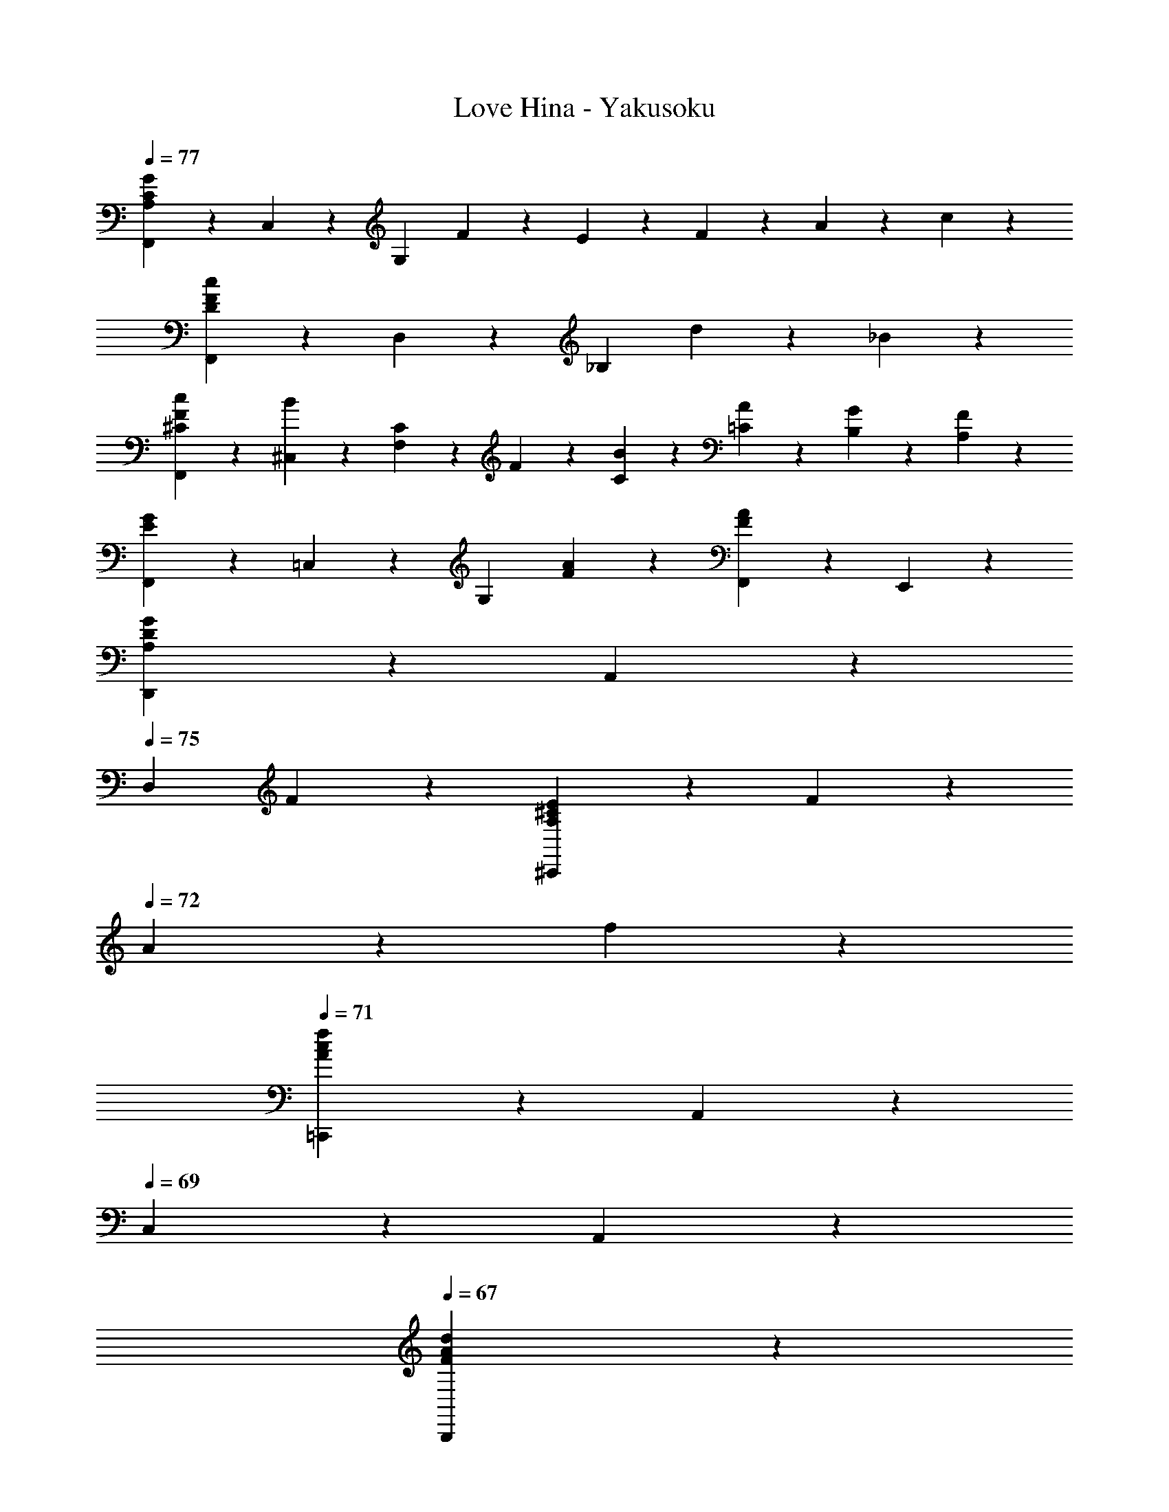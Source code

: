 X: 1
T: Love Hina - Yakusoku
Z: ABC Generated by Starbound Composer
L: 1/4
Q: 1/4=77
K: C
[F,,2/5G6/5C12/5A,12/5] z/10 C,2/5 z/10 [z/G,12/5] F2/5 z/10 E2/5 z/10 F2/5 z/10 A2/5 z/10 c2/5 z/10 
[F,,2/5c6/5F16/5D16/5] z/10 D,2/5 z/10 [z/_B,12/5] d2/5 z/10 _B8/5 z2/5 
[F,,2/5c2/5^C4/5F4/5] z/10 [^C,2/5B2/5] z/10 [C2/5F,12/5] z/10 F2/5 z/10 [C2/5B2/5] z/10 [A2/5=C2/5] z/10 [G2/5B,2/5] z/10 [A,2/5F2/5] z/10 
[F,,2/5G6/5E6/5] z/10 =C,2/5 z/10 [z/G,4/5] [A2/5F2/5] z/10 [F,,4/5F8/5A8/5] z/5 E,,4/5 z/5 
[D,,2/5G6/5D8/5A,8/5] z/10 A,,2/5 z/10 
Q: 1/4=75
[z/D,4/5] F2/5 z/10 [E2/5A,4/5^C4/5^C,,8/5] z/10 F2/5 z/10 
Q: 1/4=72
A2/5 z/10 f2/5 z/10 
Q: 1/4=71
[=C,,2/5c8/5f8/5A8/5] z/10 A,,2/5 z/10 
Q: 1/4=69
C,2/5 z/10 A,,2/5 z/10 
Q: 1/4=67
[A8/5F8/5d8/5B,,,8/5] z2/5 
Q: 1/4=77
[c2/5_B,,8/5G,,8/5D,8/5] z/10 B2/5 z/10 D2/5 z/10 F2/5 z/10 [A2/5G,8/5C,8/5E,8/5] z/10 G2/5 z/10 D2/5 z/10 E2/5 z/10 
[z/C8/5F,,16/5F16/5] ^C,2/5 z/10 F,2/5 z/10 G,2/5 z/10 [=C8/5A,8/5] z2/5 
[F,4/5=C,4/5A,,4/5F,,4/5C6/5] z/5 [z/A,,4/5F,4/5C,4/5] G/5 z/20 [z/4F13/10] [F,4/5A,,4/5C,4/5] z/5 [z/F,4/5C,4/5A,,4/5] [F,,/5D2/5] z/20 G,,/5 z/20 
[A,,4/5E,4/5C,4/5E6/5] z/5 [z/A,,4/5E,4/5C,4/5] A,/5 z/20 [z/4C13/10] [C,4/5E,4/5A,,4/5] z/5 [A,,2/5C,4/5E,4/5] z/10 A,,2/5 z/10 
[B,2/5D,4/5B,,4/5G,,4/5] z/10 C/5 z/20 [z/4D33/20] [G,,2/5B,,4/5D,4/5] z/10 G,,2/5 z/10 [z/G,4/5B,4/5C,8/5] D2/5 z/10 [G2/5D2/5G,4/5B,4/5] z/10 E/5 z/20 [z/4C21/20] 
[A,4/5A,,6/5] z/5 [z/C4/5A,4/5E4/5] A,,2/5 z/10 [D,,2/5^D4/5C4/5^F4/5] z/10 A,,2/5 z/10 [F4/5D4/5A4/5D,4/5] z/5 
[D,4/5F,4/5=D4/5B,,6/5] z/5 [D2/5D,4/5F,4/5] z/10 [=F/5B,,2/5] z/20 [z/4G37/20] [G,4/5E,4/5B,,6/5] z/5 [z/G,4/5E,4/5] B,,2/5 z/10 
[C,4/5E,4/5C4/5A,,6/5] z/5 [C2/5C,4/5E,4/5] z/10 [E/5A,,2/5] z/20 [z/4F37/20] [C,4/5D,4/5D,,8/5] z/5 [C,4/5D,4/5] z/5 
[B,,4/5D,4/5B,4/5G,,6/5] z/5 [B,2/5D,4/5B,,4/5] z/10 [C/5G,,2/5] z/20 [z/4D21/20] [D,4/5=B,,4/5G,,8/5] z/5 [D2/5D,4/5B,,4/5] z/10 F2/5 z/10 
[C,4/5D,4/5F6/5C,,6/5] z/5 [z/D,4/5C,4/5] [E/5C,,2/5] z/20 D/5 z/20 [C,4/5E,4/5C8/5C,,8/5] z/5 [E,4/5C,4/5] z/5 
[A,,4/5F,4/5F,,4/5C,4/5C6/5] z/5 [z/C,4/5A,,4/5F,4/5] G/5 z/20 [z/4F13/10] [C,4/5F,4/5A,,4/5] z/5 [z/C,4/5F,4/5A,,4/5] [D/5F,,/5] z/20 [G,,/5D/5] z/20 
[E,4/5A,,4/5C,4/5E6/5] z/5 [z/C,4/5E,4/5A,,4/5] A,/5 z/20 [z/4C13/10] [A,,2/5E,4/5C,4/5] z/10 A,,2/5 z/10 [^G,,4/5^D,4/5B,,4/5] z/5 
[B,2/5G,2/5_B,,4/5=D,4/5=G,,4/5] z/10 [C/5A,/5] z/20 [z/4B,33/20D33/20] [G,,2/5D,4/5B,,4/5] z/10 G,,2/5 z/10 [z/E,4/5G,4/5C,6/5] [D2/5B,2/5] z/10 [E2/5G2/5B,4/5G,4/5] z/10 [C/5E/5C,2/5] z/20 [z/4A,21/20C21/20] 
[zA,,6/5] [z/A,4/5C4/5E4/5] A,,2/5 z/10 [D,,2/5^F2/5^D2/5C4/5] z/10 [G2/5E2/5A,,2/5] z/10 [D,2/5F4/5D4/5A4/5] z/10 D,,2/5 z/10 
[D,4/5F,4/5=D4/5B,4/5B,,6/5] z/5 [B,2/5D2/5D,4/5F,4/5] z/10 [D/5=F/5B,,2/5] z/20 [z/4G37/20E37/20] [G,4/5E,4/5B,,6/5] z/5 [z/E,4/5G,4/5] B,,2/5 z/10 
[E2/5A2/5^C,4/5E,4/5A,,6/5] z/10 [G2/5B2/5] z/10 [A,2/5G2/5C,4/5E,4/5] z/10 [A/5E/5A,,2/5] z/20 [z/4D33/20F33/20] D,,2/5 z/10 A,,2/5 z/10 D,2/5 z/10 [F/5D2/5D,,2/5] z/20 E/5 z/20 
[D2/5D,4/5A,4/5F,4/5B,,6/5] z/10 E/5 z/20 [z/4F33/20] [z/F,4/5A,4/5D,4/5] B,,2/5 z/10 [z/F,4/5D,4/5A,4/5=B,,6/5] D2/5 z/10 [E2/5A,4/5F,4/5D,4/5] z/10 [F/5B,,2/5] z/20 [z/4A53/20] 
[=C,2/5F,2/5A,2/5C2/5] z/10 D,2/5 z/10 F,2/5 z/10 [C,2/5C9/10A,9/10] z3/5 D,2/5 z/10 [A,2/5A2/5F,2/5C2/5] z/10 [B/5D,2/5] z/20 [z/4G53/20] 
[E2/5^C2/5^C,8/5^C,,8/5] z/10 A,2/5 z/10 [E2/5C2/5] z/10 A,2/5 z/10 [D2/5F2/5D,4/5D,,4/5] z/10 B,2/5 z/10 [G2/5E2/5E,,4/5E,4/5] z/10 =C2/5 z/10 
[C2/5A4/5F4/5F,6/5] z/10 A,2/5 z/10 [F2/5C2/5A2/5] z/10 [B/5G/5F,2/5A,2/5] z/20 [z/4A37/20E37/20] [C2/5E,6/5] z/10 A,2/5 z/10 C2/5 z/10 [A,2/5E,2/5] z/10 
[C2/5A2/5^D,6/5] z/10 [A/5A,2/5] z/20 [z/4A13/20] C2/5 z/10 [G/5A,2/5D,2/5] z/20 [z/4^F13/20] [C2/5=D,4/5] z/10 [A,2/5D2/5] z/10 [C2/5c2/5D,4/5] z/10 [A/5A,2/5] z/20 [z/4B29/20] 
[D2/5G,6/5] z/10 B,2/5 z/10 D2/5 z/10 [B/5G/5B,2/5G,2/5] z/20 [A/5F/5] z/20 [D2/5^F,6/5F6/5B6/5] z/10 B,2/5 z/10 D2/5 z/10 [B/5G/5B,2/5F,2/5] z/20 [A/5F/5] z/20 
[D2/5=F,6/5B6/5=F6/5] z/10 B,2/5 z/10 D2/5 z/10 [B/5B,2/5F,2/5] z/20 A/5 z/20 [B2/5D2/5E,4/5] z/10 [A2/5B,2/5] z/10 [G/5E,2/5C2/5=C,4/5] z3/10 B,2/5 z/10 
[F/20C2/5A4/5F,6/5] z9/20 A,2/5 z/10 [F2/5C2/5A2/5] z/10 [B/5G/5F,2/5A,2/5] z/20 [z/4A37/20E37/20] [C2/5E,6/5] z/10 A,2/5 z/10 C2/5 z/10 [A,2/5E,2/5] z/10 
[C2/5A2/5^D,6/5] z/10 [A/5A,2/5] z/20 [z/4A13/20] C2/5 z/10 [G/5A,2/5D,2/5] z/20 [z/4^F13/20] [C2/5=D,8/5] z/10 [A,2/5D2/5] z/10 [c2/5C2/5] z/10 [A/5A,2/5] z/20 [z/4B29/20] 
[D2/5G,6/5] z/10 B,2/5 z/10 D2/5 z/10 [B/5G/5B,2/5G,2/5] z/20 [A/5F/5] z/20 [D2/5F6/5B6/5^F,6/5] z/10 B,2/5 z/10 D2/5 z/10 [G/5B/5B,2/5F,2/5] z/20 [A/5F/5] z/20 
[D2/5=F6/5=F,6/5B6/5] z/10 B,2/5 z/10 D2/5 z/10 [B/5F,2/5B,2/5] z/20 A/5 z/20 [C2/5B2/5E,4/5] z/10 [A2/5A,2/5] z/10 [G/5^C2/5A,4/5] z/20 [z/4B4/5] E2/5 z/10 
[D2/5A,2/5F,2/5A4/5D,6/5] z/10 A,2/5 z/10 [A,2/5G2/5D2/5F,2/5] z/10 [A/5A,2/5D,2/5] z/20 [z/4F29/20] [F,2/5C2/5A,2/5^C,6/5] z/10 A,2/5 z/10 [C2/5A,2/5F,2/5] z/10 [G/5A,2/5C,2/5] z/20 A/5 z/20 
[F,2/5A,2/5=C2/5=C,6/5F6/5] z/10 A,2/5 z/10 [F,2/5A,2/5C2/5] z/10 [F/5A,2/5C,2/5] z/20 [z/4d13/20] [F,2/5=B,2/5A,2/5B,,8/5] z/10 [A,2/5A2/5] z/10 [A,2/5G2/5B,2/5F,2/5] z/10 [F/5A,2/5] z/20 [z/4D53/20] 
[D,2/5_B,2/5F,2/5_B,,8/5] z/10 F,2/5 z/10 [B,2/5D,2/5F,2/5] z/10 F,2/5 z/10 [z/B,8/5D,8/5F,8/5C,8/5] D2/5 z/10 F2/5 z/10 G/5 z/20 F/5 z/20 
[G/5F,,4/5f4/5] z/20 [z/4F47/20] C,2/5 z/10 [e2/5G,2/5] z/10 [c13/10A,21/10] z9/20 a/5 z/20 g/5 z/20 f/5 z/20 
[g2/5F,,16/5] z/10 [a/5^C,2/5] z/20 [z/4^c53/20] F,2/5 z/10 G,4/5 z/5 C,2/5 z/10 F,2/5 z/10 G,2/5 z/10 
[z/f4/5F,16/5B,,16/5] F2/5 z/10 [B2/5e2/5] z/10 =c13/10 z9/20 a/5 z/20 g/5 z/20 f/5 z/20 
[g2/5D12/5=C,12/5B,12/5] z/10 a/5 z/20 d13/20 z/10 c2/5 z/10 G4/5 z/5 [B4/5G,,4/5] z/5 
[F,4/5A,,4/5F,,4/5C,4/5C6/5] z/5 [z/F,4/5A,,4/5C,4/5] G/5 z/20 [z/4F13/10] [C,4/5A,,4/5F,4/5] z/5 [z/A,,4/5C,4/5F,4/5] [F,,/5D2/5] z/20 G,,/5 z/20 
[E,4/5A,,4/5C,4/5E6/5] z/5 [z/C,4/5E,4/5A,,4/5] A,/5 z/20 [z/4C13/10] [A,,2/5C,4/5E,4/5] z/10 A,,2/5 z/10 [^G,,4/5=B,,4/5^D,4/5] z/5 
[G,2/5B,2/5_B,,4/5=D,4/5=G,,4/5] z/10 [C/5A,/5] z/20 [z/4B,33/20D33/20] [G,,2/5B,,4/5D,4/5] z/10 G,,2/5 z/10 [z/G,4/5C,8/5] [D2/5B,2/5] z/10 [E2/5G2/5B,4/5G,4/5] z/10 [E/5C/5] z/20 [A,/5C21/20] z/20 
[A,4/5A,,6/5] z/5 [z/E4/5C4/5A,4/5] A,,2/5 z/10 [^F4/5C4/5^D4/5D,,8/5] z/5 [A4/5D4/5F4/5] z/5 
[D,4/5=D4/5F,4/5B,4/5B,,6/5] z/5 [D2/5B,2/5D,4/5F,4/5] z/10 [D/5=F/5B,,2/5] z/20 [z/4G37/20E37/20] [G,4/5E,4/5B,,8/5] z/5 [G,4/5E,4/5] z/5 
[C,4/5C4/5E,4/5A,4/5A,,6/5] z/5 [C2/5A,2/5E,4/5C,4/5] z/10 [C/5E/5E,,2/5] z/20 [z/4F37/20D37/20] [D,4/5C,4/5D,,8/5] z/5 [C,4/5D,4/5] z/5 
[D,4/5B,4/5B,,4/5G,,6/5] z/5 [B,2/5B,,4/5D,4/5] z/10 [C/5G,,2/5] z/20 [z/4D21/20] [=B,,4/5D,4/5G,,8/5] z/5 [D2/5D,4/5B,,4/5] z/10 F2/5 z/10 
[D,4/5C,4/5=C,,6/5F6/5] z/5 [z/C,4/5D,4/5] [E/5G,,2/5] z/20 D/5 z/20 [E,4/5C,4/5C8/5C,,8/5] z/5 [E,4/5C,4/5] z/5 
[C,4/5A,,4/5F,4/5C6/5A,6/5F,,6/5] z/5 [z/A,,4/5F,4/5C,4/5] [G/5C/5F,,2/5] z/20 [z/4C13/10F13/10] [C,4/5A,,4/5F,4/5F,,4/5] z/5 [z/C,4/5F,4/5A,,4/5] [F,,/5D2/5A,2/5] z/20 G,,/5 z/20 
[C,4/5E,4/5E6/5C6/5A,,6/5] z/5 [z/E,4/5C,4/5] [A,/5E/5A,,2/5] z/20 [z/4C13/10E13/10] [A,,4/5C,4/5E,4/5] z/5 [A,,/5E,/5C,/5] z/20 [^D,13/20B,,13/20^G,,13/20] z/10 
[G,2/5B,2/5=G,,4/5_B,,4/5=D,4/5] z/10 [A,2/5C2/5] z/10 [G,,2/5D,4/5B,,4/5D7/5B,7/5] z/10 G,,2/5 z/10 [z/G,4/5E,4/5C,6/5] [B,2/5D2/5] z/10 [E2/5G2/5B,4/5G,4/5] z/10 [E/5C/5C,2/5] z/20 [z/4A,21/20C21/20] 
[zA,,6/5] [z/E4/5C4/5A,4/5G4/5] A,,2/5 z/10 [C4/5^D4/5^F4/5D,,8/5] z/5 [D4/5F4/5A4/5] z/5 
[F,4/5=D4/5D,4/5B,4/5B,,6/5] z/5 [B,2/5D2/5F,4/5D,4/5] z/10 [D/5=F/5B,,2/5] z/20 [z/4G37/20E37/20] [E,4/5G,4/5B,,6/5] z/5 [z/G,4/5E,4/5] B,,2/5 z/10 
[A2/5E2/5E,4/5^C,4/5A,,6/5] z/10 [G2/5B2/5] z/10 [G2/5A,2/5C,4/5E,4/5] z/10 [A/5E/5A,,2/5] z/20 [z/4D21/20F33/20] [D,4/5D,,8/5] z/5 [z/F,4/5D,4/5] F/5 z/20 E/5 z/20 
[D2/5F,4/5D,4/5A,4/5B,,6/5] z/10 E/5 z/20 [z/4F33/20] [z/D,4/5A,4/5F,4/5] B,,2/5 z/10 [z/A,4/5F,4/5D,4/5=B,,6/5] D2/5 z/10 [E2/5D,4/5A,4/5F,4/5] z/10 [F/5B,,2/5] z/20 [z/4A53/20] 
[F,2/5C2/5A,2/5=C,2/5] z/10 D,2/5 z/10 F,2/5 z/10 [C,2/5C9/10A,9/10] z3/5 D,2/5 z/10 [A2/5A,2/5F,2/5C2/5] z/10 [B/5D,2/5] z/20 [z/4G53/20] 
[^C2/5E2/5^C,,8/5^C,8/5] z/10 A,2/5 z/10 [E2/5C2/5] z/10 A,2/5 z/10 [F2/5D2/5D,4/5D,,4/5] z/10 B,2/5 z/10 [G2/5E2/5E,4/5E,,4/5] z/10 =C2/5 z/10 
[C2/5F4/5A4/5F,6/5] z/10 A,2/5 z/10 [C2/5A2/5F2/5] z/10 [G/5B/5A,2/5F,2/5] z/20 [z/4A37/20E37/20] [C2/5E,6/5] z/10 A,2/5 z/10 C2/5 z/10 [A,2/5E,2/5] z/10 
[C2/5A2/5^D,6/5] z/10 [A/5A,2/5] z/20 [z/4A13/20] C2/5 z/10 [G/5A,2/5D,2/5] z/20 [z/4^F13/20] [C2/5=D,4/5] z/10 [D2/5A,2/5] z/10 [C2/5c2/5D,4/5] z/10 [A/5A,2/5] z/20 [z/4B29/20] 
[D2/5G,6/5] z/10 B,2/5 z/10 D2/5 z/10 [B/5G/5B,2/5G,2/5] z/20 [F/5A/5] z/20 [D2/5B6/5^F,6/5F6/5] z/10 B,2/5 z/10 D2/5 z/10 [B/5G/5B,2/5F,2/5] z/20 [F/5A/5] z/20 
[D2/5=F,6/5B6/5=F6/5] z/10 B,2/5 z/10 D2/5 z/10 [B/5B,2/5F,2/5] z/20 [z/4B13/20] [D2/5E,4/5] z/10 [A2/5B,2/5] z/10 [G/5C2/5E,2/5=C,4/5] z3/10 B,2/5 z/10 
[F/20C2/5A4/5F,6/5] z9/20 A,2/5 z/10 [C2/5F2/5A2/5] z/10 [G/5B/5A,2/5F,2/5] z/20 [z/4A37/20E37/20] [C2/5E,6/5] z/10 A,2/5 z/10 C2/5 z/10 [A,2/5E,2/5] z/10 
[C2/5A2/5^D,6/5] z/10 [A/5A,2/5] z/20 [z/4A13/20] C2/5 z/10 [G/5A,2/5D,2/5] z/20 [z/4^F13/20] [C2/5=D,8/5] z/10 [D2/5A,2/5] z/10 [C2/5c2/5] z/10 [A/5A,2/5] z/20 [z/4B29/20] 
[D2/5G,6/5] z/10 B,2/5 z/10 D2/5 z/10 [G/5B/5B,2/5G,2/5] z/20 [A/5F/5] z/20 [D2/5^F,6/5F6/5B6/5] z/10 B,2/5 z/10 D2/5 z/10 [G/5B/5B,2/5F,2/5] z/20 [F/5A/5] z/20 
[D2/5=F,6/5=F6/5B6/5] z/10 B,2/5 z/10 D2/5 z/10 [B/5B,2/5F,2/5] z/20 A/5 z/20 [B2/5C2/5E,4/5] z/10 [A2/5A,2/5] z/10 [G/5^C2/5A,4/5] z/20 [z/4B4/5] E2/5 z/10 
[F,2/5A,2/5D2/5A4/5D,6/5] z/10 A,2/5 z/10 [D2/5A,2/5F,2/5G2/5] z/10 [A/5A,2/5D,2/5] z/20 [z/4F29/20] [F,2/5C2/5A,2/5^C,8/5] z/10 A,2/5 z/10 [C2/5A,2/5F,2/5] z/10 [G/5A,2/5] z/20 A/5 z/20 
[F,2/5A,2/5=C2/5=C,6/5F6/5] z/10 A,2/5 z/10 [C2/5F,2/5A,2/5] z/10 [F/5A,2/5C,2/5] z/20 [z/4d13/20] [F,2/5A,2/5=B,2/5B,,8/5] z/10 [A,2/5A2/5] z/10 [F,2/5G2/5A,2/5B,2/5] z/10 [F/5A,2/5] z/20 [z/4D53/20] 
[F,2/5D,2/5_B,2/5_B,,4/5] z/10 F,2/5 z/10 [D,2/5F,2/5] z/10 B,,2/5 z/10 [C,2/5D,2/5F,2/5B,2/5] z/10 [D2/5B,,2/5] z/10 [F2/5B,2/5F,2/5D2/5] z/10 [G/5D,2/5] z/20 F/5 z/20 
[G/5C2/5A4/5F,8/5] z/20 [z/4F63/20] A,2/5 z/10 [C2/5A2/5] z/10 [B/5A,2/5C9/10] z/20 [z/4A37/20] [z/E,4/5] G,2/5 z/10 [A,2/5E,2/5] z/10 E2/5 z/10 
[C2/5A2/5^D,8/5] z/10 [A/5A,2/5] z/20 [z/4A13/20] C2/5 z/10 [G/5A,2/5] z/20 [z/4^F13/20] [D2/5=D,2/5] z/10 [A,2/5D2/5C2/5] z/10 [c2/5B,2/5D2/5] z/10 [A/5A,2/5] z/20 [z/4B29/20] 
[D2/5G,8/5] z/10 B,2/5 z/10 D2/5 z/10 [B/5G/5B,9/10] z/20 [F/5A/5] z/20 [^F,2/5F6/5B6/5] z/10 F,2/5 z/10 G,2/5 z/10 [B/5G/5A,2/5F,2/5] z/20 [F/5A/5] z/20 
[D2/5=F6/5B6/5=F,8/5] z/10 B,2/5 z/10 D2/5 z/10 [B/5B,9/10] z/20 [z/4B13/20] E,2/5 z/10 [E,2/5A2/5] z/10 [G/5E,2/5C,2/5G,2/5] z3/10 D2/5 z/10 
[F/20C2/5A4/5F,6/5] z9/20 A,2/5 z/10 [A2/5C2/5F2/5] z/10 [B/5G/5F,2/5A,2/5] z/20 [z/4E37/20A37/20] [C2/5E,8/5] z/10 A,2/5 z/10 C2/5 z/10 A,2/5 z/10 
[C2/5A2/5^D,6/5] z/10 [A/5A,2/5] z/20 [z/4A13/20] C2/5 z/10 [G/5D,2/5A,2/5] z/20 [z/4^F13/20] [C2/5=D,8/5] z/10 [A,2/5D2/5] z/10 [c2/5C2/5] z/10 [A/5A,2/5] z/20 [z/4B29/20] 
[D2/5G,6/5] z/10 B,2/5 z/10 D2/5 z/10 [B/5G/5G,2/5B,2/5] z/20 [A/5F/5] z/20 [D2/5F6/5B6/5^F,6/5] z/10 B,2/5 z/10 D2/5 z/10 [G/5B/5B,2/5F,2/5] z/20 [F/5A/5] z/20 
[D2/5=F6/5=F,6/5B6/5] z/10 B,2/5 z/10 D2/5 z/10 [B/5F,2/5B,2/5] z/20 A/5 z/20 [B2/5C2/5E,4/5] z/10 [A2/5A,2/5] z/10 [G/5^C2/5A,4/5] z/20 [z/4B4/5] E2/5 z/10 
[D2/5A,2/5F,2/5A4/5D,6/5] z/10 A,2/5 z/10 [G2/5F,2/5A,2/5D2/5] z/10 [A/5D,2/5A,2/5] z/20 [z/4F29/20] [A,2/5F,2/5C2/5^C,8/5] z/10 A,2/5 z/10 [F,2/5C2/5A,2/5] z/10 [G/5A,2/5] z/20 A/5 z/20 
[F,2/5A,2/5=C2/5=C,6/5F6/5] z/10 A,2/5 z/10 [A,2/5C2/5F,2/5] z/10 [F/5A,2/5C,2/5] z/20 [z/4d13/20] [A,2/5F,2/5=B,2/5=B,,8/5] z/10 [A,2/5A2/5] z/10 [B,2/5F,2/5A,2/5G2/5] z/10 [F/5A,2/5] z/20 [z/4D53/20] 
[F,8/5D,8/5_B,,8/5_B,8/5] z2/5 [z/D,8/5B,8/5F,8/5C,8/5] D2/5 z/10 F2/5 z/10 G/5 z/20 F/5 z/20 
[G/5^C,6/5G,6/5B,6/5B,,6/5] z/20 [z5/4F47/20] [zA,13/10F,13/10A,,13/10=C,13/10] D2/5 z/10 [F2/5B,,4/5G,4/5E,4/5G,,4/5] z/10 G/5 z/20 F/5 z/20 
[F,,2/5G6/5F6/5C12/5A,12/5] z/10 C,2/5 z/10 [z/G,8/5] F2/5 z/10 E2/5 z/10 F2/5 z/10 [A2/5E,,4/5] z/10 f2/5 z/10 
[D,,2/5A8/5d8/5f8/5] z/10 A,,2/5 z/10 
Q: 1/4=73
D,2/5 z/10 E,2/5 z/10 
Q: 1/4=69
[zd8/5F8/5F,8/5A8/5] 
Q: 1/4=65
z 
Q: 1/4=61
[c2/5G,8/5D,8/5B,8/5] z/10 B2/5 z/10 
Q: 1/4=57
D2/5 z/10 F2/5 z/10 
Q: 1/4=54
[A2/5C,8/5G,8/5E,8/5] z/10 G2/5 z/10 
Q: 1/4=50
D2/5 z/10 E2/5 z/10 
Q: 1/4=45
[z/F16/5F,,16/5] ^C,2/5 z/10 
Q: 1/4=42
F,2/5 z/10 B,2/5 z/10 
Q: 1/4=38
[zC8/5G,8/5A,8/5F,8/5] 
Q: 1/4=33
